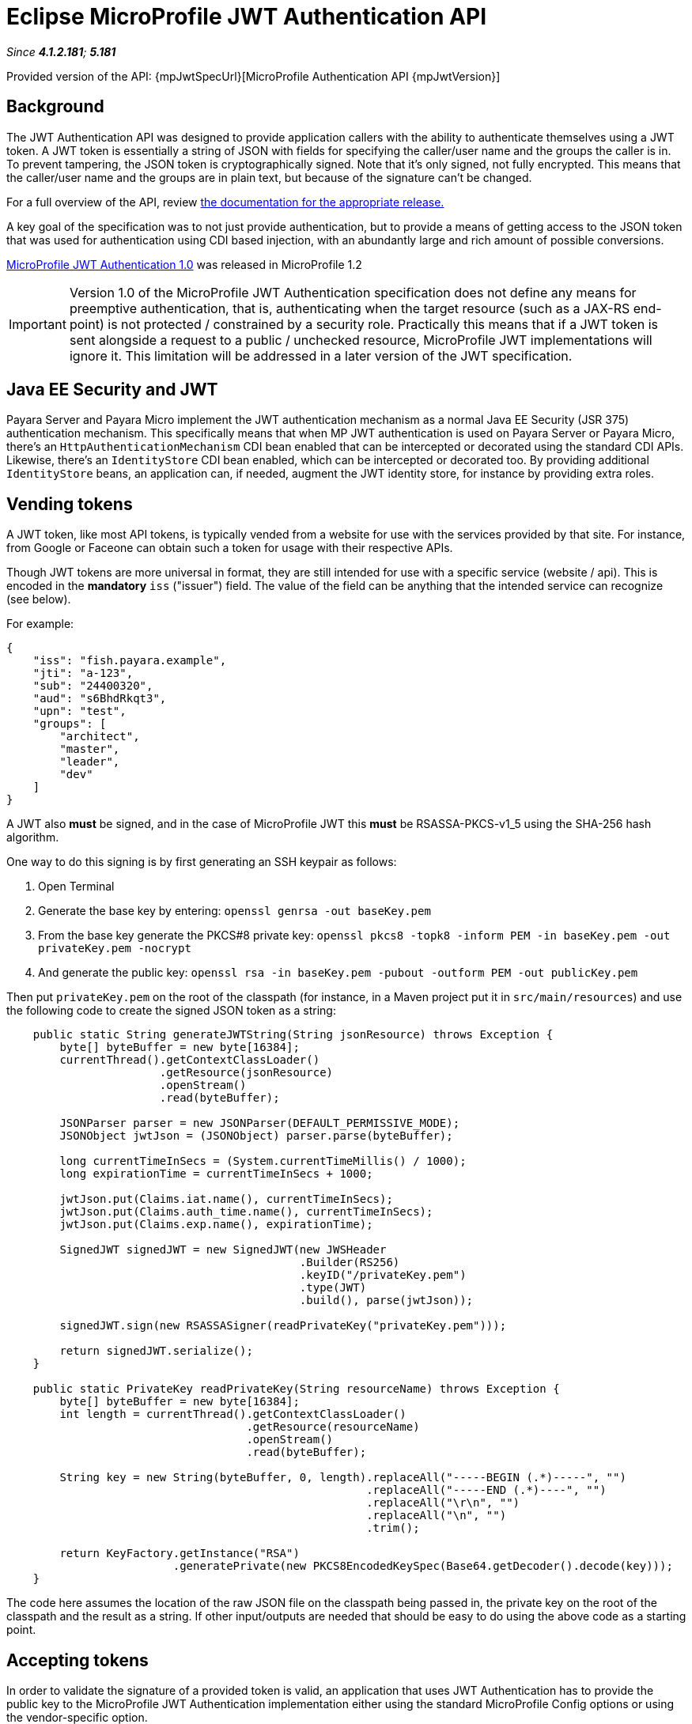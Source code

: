 = Eclipse MicroProfile JWT Authentication API

_Since *4.1.2.181*; *5.181*&nbsp;_

Provided version of the API: {mpJwtSpecUrl}[MicroProfile Authentication API {mpJwtVersion}]

== Background

The JWT Authentication API was designed to provide application callers with the ability to authenticate themselves using a JWT token. A JWT token is essentially a string of JSON with fields for specifying the caller/user name and the groups the caller is in. To prevent tampering, the JSON token is cryptographically signed. Note that it's only signed, not fully encrypted. This means that the caller/user name and the groups are in plain text, but because of the signature can't be changed.

For a full overview of the API, review https://github.com/eclipse/microprofile-jwt-auth/releases[the documentation for the appropriate release.] 

A key goal of the specification was to not just provide authentication, but to provide a means of getting access to the JSON token that was used for authentication using CDI based injection, with an abundantly large and rich amount of possible conversions. 

https://github.com/eclipse/microprofile-jwt-auth/releases/tag/1.0[MicroProfile JWT Authentication 1.0] was released in MicroProfile 1.2

IMPORTANT: Version 1.0 of the MicroProfile JWT Authentication specification does not define any means for preemptive authentication, that is, authenticating when the target resource (such as a JAX-RS end-point) is not protected / constrained by a security role. Practically this means that if a JWT token is sent alongside a request to a public / unchecked resource, MicroProfile JWT implementations will ignore it. This limitation will be addressed in a later version of the JWT specification.

== Java EE Security and JWT

Payara Server and Payara Micro implement the JWT authentication mechanism as a normal Java EE Security (JSR 375) authentication mechanism. This specifically means that when MP JWT authentication is used on Payara Server or Payara Micro, there's an `HttpAuthenticationMechanism` CDI bean enabled that can be intercepted or decorated using the standard CDI APIs. Likewise, there's an `IdentityStore` CDI bean enabled, which can be intercepted or decorated too. By providing additional `IdentityStore` beans, an application can, if needed, augment the JWT identity store, for instance by providing extra roles.

== Vending tokens

A JWT token, like most API tokens, is typically vended from a website for use with the services provided by that site. For instance, from Google or Faceone can obtain such a token for usage with their respective APIs.

Though JWT tokens are more universal in format, they are still intended for use with a specific service (website / api). This is encoded in the *mandatory* `iss` ("issuer") field. The value of the field can be anything that the intended service can recognize (see below).

For example:

[source, javascript]
----
{
    "iss": "fish.payara.example",
    "jti": "a-123",
    "sub": "24400320",
    "aud": "s6BhdRkqt3",
    "upn": "test",
    "groups": [
        "architect",
        "master",
        "leader",
        "dev"
    ]
}
----

A JWT also *must* be signed, and in the case of MicroProfile JWT this *must* be RSASSA-PKCS-v1_5 using the SHA-256 hash algorithm.

One way to do this signing is by first generating an SSH keypair as follows:

1. Open Terminal
1. Generate the base key by entering: `openssl genrsa -out baseKey.pem`
1. From the base key generate the PKCS#8 private key: `openssl pkcs8 -topk8 -inform PEM -in baseKey.pem -out privateKey.pem -nocrypt`
1. And generate the public key: `openssl rsa -in baseKey.pem -pubout -outform PEM -out publicKey.pem`

Then put `privateKey.pem` on the root of the classpath (for instance, in a Maven project put it in `src/main/resources`) and use the following code to create the signed JSON token as a string:

[source, java]
----
    public static String generateJWTString(String jsonResource) throws Exception {
        byte[] byteBuffer = new byte[16384];
        currentThread().getContextClassLoader()
                       .getResource(jsonResource)
                       .openStream()
                       .read(byteBuffer);

        JSONParser parser = new JSONParser(DEFAULT_PERMISSIVE_MODE);
        JSONObject jwtJson = (JSONObject) parser.parse(byteBuffer);
        
        long currentTimeInSecs = (System.currentTimeMillis() / 1000);
        long expirationTime = currentTimeInSecs + 1000;
       
        jwtJson.put(Claims.iat.name(), currentTimeInSecs);
        jwtJson.put(Claims.auth_time.name(), currentTimeInSecs);
        jwtJson.put(Claims.exp.name(), expirationTime);
        
        SignedJWT signedJWT = new SignedJWT(new JWSHeader
                                            .Builder(RS256)
                                            .keyID("/privateKey.pem")
                                            .type(JWT)
                                            .build(), parse(jwtJson));
        
        signedJWT.sign(new RSASSASigner(readPrivateKey("privateKey.pem")));
        
        return signedJWT.serialize();
    }
    
    public static PrivateKey readPrivateKey(String resourceName) throws Exception {
        byte[] byteBuffer = new byte[16384];
        int length = currentThread().getContextClassLoader()
                                    .getResource(resourceName)
                                    .openStream()
                                    .read(byteBuffer);
        
        String key = new String(byteBuffer, 0, length).replaceAll("-----BEGIN (.*)-----", "")
                                                      .replaceAll("-----END (.*)----", "")
                                                      .replaceAll("\r\n", "")
                                                      .replaceAll("\n", "")
                                                      .trim();

        return KeyFactory.getInstance("RSA")
                         .generatePrivate(new PKCS8EncodedKeySpec(Base64.getDecoder().decode(key)));
    }
----

The code here assumes the location of the raw JSON file on the classpath being passed in, the private key on the root of the classpath and the result as a string. If other input/outputs are needed that should be easy to do using the above code as a starting point.

== Accepting tokens

In order to validate the signature of a provided token is valid, an application 
that uses JWT Authentication has to provide the public key to the MicroProfile JWT Authentication implementation either using the standard MicroProfile Config options or using the vendor-specific option.

==== mp.jwt.verify.publickey
The `mp.jwt.verify.publickey` microprofile config property allows the Public Key text itself to be supplied as a string.

*For e.g :*
`mp.jwt.verify.publickey=joer4fghieEM3UmZQcFRvNzM2fhMnJ6QV45ghRCdTQ1SnYwdXBkRVpjc54645jNJc65XltamJaUmtwZ1RSOEIxOWJfcl`

==== mp.jwt.verify.publickey.location
The `mp.jwt.verify.publickey.location` microprofile config property allows for an external or internal location of Public Key to be specified. The value may be a relative path or a URL.

*For e.g :*
`mp.jwt.verify.publickey=/META-INF/publicKey.pem`

==== public key vendor-specific configuration
In Payara this is done by placing the public key such as generated above as `publicKey.pem` on the root of the application's classpath. For example, when using a Maven project as `src/main/resources/publicKey.pem`.

*Note :* Vendor-specific option for supplying the public key will always take precedence. 

Next to providing the public key, an application that uses JWT Authentication has to provide the issuer (corresponding to the `iss` field in the JSON token) it's willing to accept.
Issuer can be provided to the MicroProfile JWT Authentication implementation either using the standard MicroProfile Config option or using the vendor-specific option.

==== mp.jwt.verify.issuer
The `mp.jwt.verify.issuer` microprofile config property allows for the expected value of the iss claim to be specified.

==== issuer vendor-specific configuration
In Payara this is done by placing a properties file named `payara-mp-jwt.properties` on the root of the application's classpath. For example, when using a Maven project as `src/main/resources/payara-mp-jwt.properties`. 
This properties file should contain the key `accepted.issuer` with as value the same value that of the `iss` field in the vended token, e.g. `fish.payara.example` as per the example JSON token shown above.

*Note :* Vendor-specific option for supplying the issuer will always take precedence. 

== Activating JWT Authentication

An application activates the JWT authentication mechanism and identity store by annotating a class in the application, for instance, the JAX-RS `Application` class, with `@LoginConfig(authMethod = "MP-JWT")`. 

== Protecting JAX-RS endpoints
MicroProfile JWT Authentication specifies that JAX-RS endpoints are to be secured by using the `javax.annotation.security.RolesAllowed` annotation. Note that while this is a general annotation, in Java EE it's only EJB that interprets this. JAX-RS itself does not specify that this annotation should work on resource classes or methods and hence most implementations do not support it out of the box. Both Payara Server and Payara Micro do support it out of the box since *4.1.2.181* and *5.181*. This support holds for all types of authentication mechanisms, e.g. BASIC, and not just JWT.

For example:

[source, java]
----
@ApplicationScoped
@Path("/resource")
@Produces(TEXT_PLAIN)
public class Resource {
    
    @Inject
    private Principal principal;
    
    @GET
    @Path("/protected")
    @RolesAllowed("architect")
    public String protectedResource() {
        return
            "This is a protected resource \n" +
            "web username: " + principal.getName() + "\n";
    }
}
----

== Accessing a protected endpoint

With the `generateJWTString()` method as presented above and the JWT token residing in a file called `jwt-token.json` on the classpath, a request to a JWT protected endpoint can be done as follows using the JAX-RS client API:

[source, java]
----
String response = 
            newClient()
                 .target(
                     URI.create(new URL(base, "resource/protected").toExternalForm()))
                 .request(TEXT_PLAIN)
                 .header(AUTHORIZATION, "Bearer " + generateJWTString("jwt-token.json"))
                 .get(String.class);
----

With `base` being the context where the application is deployed, e.g. `http://example.com/myapp`

== Switching off @RolesAllowed support in JAX-RS

The out-of-the-box support of `@RolesAllowed` for JAX-RS resources can be switched off by setting the `<jaxrs-roles-allowed-enabled>` tag in `WEB-INF/glassfish-web.xml` to `false`. For more information see the documentation for the xref:/documentation/payara-server/app-deployment/descriptor-elements.adoc#jaxrs-roles-allowed-enabled[jaxrs-roles-allowed-enabled] element.


== Full examples

Two full examples of using JWT authentication with a JAX-RS endpoint as well as a Servlet resource are provided here: 

* https://github.com/javaee-samples/microprofile1.2-samples/tree/master/jwt-auth



